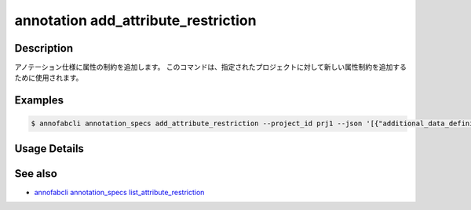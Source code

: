 ==========================================
annotation add_attribute_restriction
==========================================

Description
=================================
アノテーション仕様に属性の制約を追加します。
このコマンドは、指定されたプロジェクトに対して新しい属性制約を追加するために使用されます。

Examples
=================================

.. code-block::

    $ annofabcli annotation_specs add_attribute_restriction --project_id prj1 --json '[{"additional_data_definition_id": "a1", "condition": {"value": "true", "_type": "Equals"}}]'

Usage Details
=================================

.. argparse::
    :ref: annofabcli.annotation_specs.add_attribute_restriction.add_parser
    :prog: annofabcli annotation_specs add_attribute_restriction
    :nosubcommands:
    :nodefaultconst:

See also
=================================
*  `annofabcli annotation_specs list_attribute_restriction <../annotation_specs/list_attribute_restriction.html>`_
